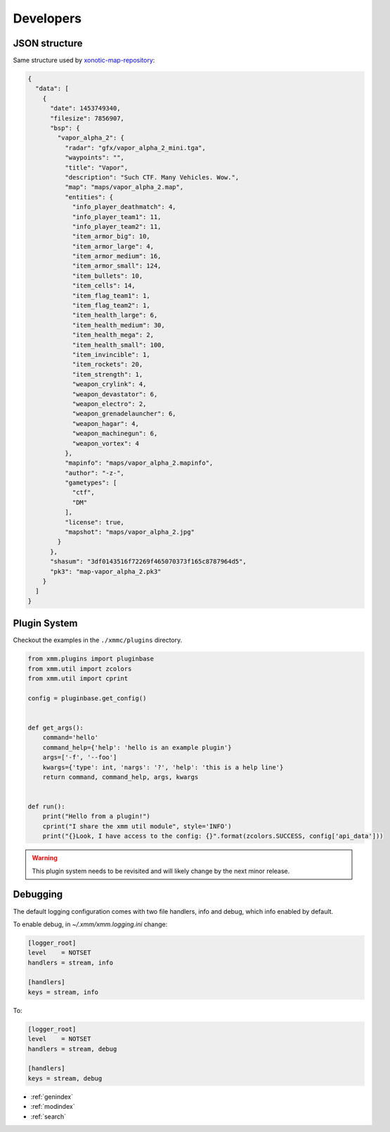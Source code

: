 Developers
==========

JSON structure
--------------

Same structure used by `xonotic-map-repository`_:

.. code-block:: json

    {
      "data": [
        {
          "date": 1453749340,
          "filesize": 7856907,
          "bsp": {
            "vapor_alpha_2": {
              "radar": "gfx/vapor_alpha_2_mini.tga",
              "waypoints": "",
              "title": "Vapor",
              "description": "Such CTF. Many Vehicles. Wow.",
              "map": "maps/vapor_alpha_2.map",
              "entities": {
                "info_player_deathmatch": 4,
                "info_player_team1": 11,
                "info_player_team2": 11,
                "item_armor_big": 10,
                "item_armor_large": 4,
                "item_armor_medium": 16,
                "item_armor_small": 124,
                "item_bullets": 10,
                "item_cells": 14,
                "item_flag_team1": 1,
                "item_flag_team2": 1,
                "item_health_large": 6,
                "item_health_medium": 30,
                "item_health_mega": 2,
                "item_health_small": 100,
                "item_invincible": 1,
                "item_rockets": 20,
                "item_strength": 1,
                "weapon_crylink": 4,
                "weapon_devastator": 6,
                "weapon_electro": 2,
                "weapon_grenadelauncher": 6,
                "weapon_hagar": 4,
                "weapon_machinegun": 6,
                "weapon_vortex": 4
              },
              "mapinfo": "maps/vapor_alpha_2.mapinfo",
              "author": "-z-",
              "gametypes": [
                "ctf",
                "DM"
              ],
              "license": true,
              "mapshot": "maps/vapor_alpha_2.jpg"
            }
          },
          "shasum": "3df0143516f72269f465070373f165c8787964d5",
          "pk3": "map-vapor_alpha_2.pk3"
        }
      ]
    }

.. _xonotic-map-repository: https://github.com/z/xonotic-map-repository

Plugin System
-------------

Checkout the examples in the ``./xmmc/plugins`` directory.

.. code-block:: python

    from xmm.plugins import pluginbase
    from xmm.util import zcolors
    from xmm.util import cprint

    config = pluginbase.get_config()


    def get_args():
        command='hello'
        command_help={'help': 'hello is an example plugin'}
        args=['-f', '--foo']
        kwargs={'type': int, 'nargs': '?', 'help': 'this is a help line'}
        return command, command_help, args, kwargs


    def run():
        print("Hello from a plugin!")
        cprint("I share the xmm util module", style='INFO')
        print("{}Look, I have access to the config: {}".format(zcolors.SUCCESS, config['api_data']))

.. warning::

    This plugin system needs to be revisited and will likely change by the next minor release.

Debugging
---------

The default logging configuration comes with two file handlers, info and debug, which info enabled by default.

To enable debug, in `~/.xmm/xmm.logging.ini` change:

.. code-block:: ini

    [logger_root]
    level    = NOTSET
    handlers = stream, info

    [handlers]
    keys = stream, info

To:

.. code-block:: ini

    [logger_root]
    level    = NOTSET
    handlers = stream, debug

    [handlers]
    keys = stream, debug

* :ref:`genindex`
* :ref:`modindex`
* :ref:`search`
